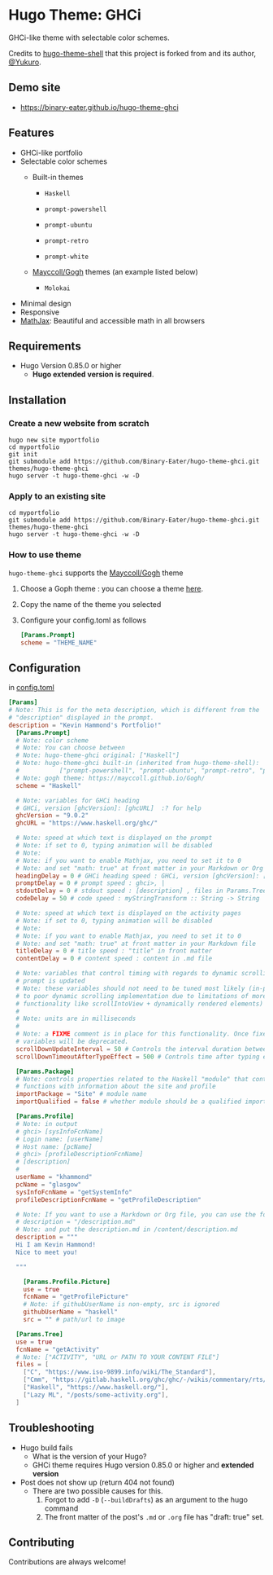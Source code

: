 #+STARTUP: indent

* Hugo Theme: GHCi
GHCi-like theme with selectable color schemes.
[[https://develop.spacemacs.org][file:https://cdn.rawgit.com/syl20bnr/spacemacs/442d025779da2f62fc86c2082703697714db6514/assets/spacemacs-badge.svg]]

Credits to [[https://github.com/Yukuro/hugo-theme-shell][hugo-theme-shell]] that this project is forked from and its author,
[[https://github.com/Yukuro][@Yukuro]].

[[file:images/hugo_theme_ghci_demo.gif]]
** Demo site
- [[https://binary-eater.github.io/hugo-theme-ghci]]
** Features
- GHCi-like portfolio
- Selectable color schemes
  - Built-in themes
    - ~Haskell~
    [[file:images/tn.png]]

    - ~prompt-powershell~
    [[file:images/powershell.png]]

    - ~prompt-ubuntu~
    [[file:images/ubuntu.png]]

    - ~prompt-retro~
    [[file:images/retro.png]]

    - ~prompt-white~
    [[file:images/white.png]]

  - [[https://github.com/Mayccoll/Gogh][Mayccoll/Gogh]] themes (an example listed below)
    - ~Molokai~
    [[file:images/molokai.png]]
        
- Minimal design
- Responsive
- [[https://www.mathjax.org/][MathJax]]: Beautiful and accessible math in all browsers
** Requirements
- Hugo Version 0.85.0 or higher
    - *Hugo extended version is required*.
** Installation
*** Create a new website from scratch
#+BEGIN_SRC shell
  hugo new site myportfolio
  cd myportfolio
  git init
  git submodule add https://github.com/Binary-Eater/hugo-theme-ghci.git themes/hugo-theme-ghci
  hugo server -t hugo-theme-ghci -w -D
#+END_SRC
*** Apply to an existing site
#+BEGIN_SRC shell
  cd myportfolio
  git submodule add https://github.com/Binary-Eater/hugo-theme-ghci.git themes/hugo-theme-ghci
  hugo server -t hugo-theme-ghci -w -D
#+END_SRC
*** How to use theme
~hugo-theme-ghci~ supports the [[https://github.com/Mayccoll/Gogh][Mayccoll/Gogh]] theme
1. Choose a Goph theme : you can choose a theme [[https://mayccoll.github.io/Gogh/][here]].
2. Copy the name of the theme you selected
3. Configure your config.toml as follows
   #+BEGIN_SRC toml
     [Params.Prompt]
     scheme = "THEME_NAME"
   #+END_SRC
** Configuration
in [[file:config/_default/config.toml][config.toml]]

#+BEGIN_SRC toml
  [Params]
  # Note: This is for the meta description, which is different from the
  # "description" displayed in the prompt.
  description = "Kevin Hammond's Portfolio!"
    [Params.Prompt]
    # Note: color scheme
    # Note: You can choose between
    # Note: hugo-theme-ghci original: ["Haskell"]
    # Note: hugo-theme-ghci built-in (inherited from hugo-theme-shell):
    #           ["prompt-powershell", "prompt-ubuntu", "prompt-retro", "prompt-white"]
    # Note: gogh theme: https://mayccoll.github.io/Gogh/
    scheme = "Haskell"

    # Note: variables for GHCi heading
    # GHCi, version [ghcVersion]: [ghcURL]  :? for help
    ghcVersion = "9.0.2"
    ghcURL = "https://www.haskell.org/ghc/"

    # Note: speed at which text is displayed on the prompt
    # Note: if set to 0, typing animation will be disabled
    # Note:
    # Note: if you want to enable Mathjax, you need to set it to 0
    # Note: and set "math: true" at front matter in your Markdown or Org file
    headingDelay = 0 # GHCi heading speed : GHCi, version [ghcVersion]: [ghcURL]  :? for help
    promptDelay = 0 # prompt speed : ghci>, |
    stdoutDelay = 0 # stdout speed : [description] , files in Params.Tree
    codeDelay = 50 # code speed : myStringTransform :: String -> String

    # Note: speed at which text is displayed on the activity pages
    # Note: if set to 0, typing animation will be disabled
    # Note: 
    # Note: if you want to enable Mathjax, you need to set it to 0
    # Note: and set "math: true" at front matter in your Markdown file
    titleDelay = 0 # title speed : "title" in front matter
    contentDelay = 0 # content speed : content in .md file

    # Note: variables that control timing with regards to dynamic scrolling as the
    # prompt is updated
    # Note: these variables should not need to be tuned most likely (in-place due
    # to poor dynamic scrolling implementation due to limitations of more ideal
    # functionality like scrollIntoView + dynamically rendered elements)
    #
    # Note: units are in milliseconds
    #
    # Note: a FIXME comment is in place for this functionality. Once fixed, these
    # variables will be deprecated.
    scrollDownUpdateInterval = 50 # Controls the interval duration between scroll to bottom calls
    scrollDownTimeoutAfterTypeEffect = 500 # Controls time after typing effect is done to cancel subsequent scroll down calls

    [Params.Package] 
    # Note: controls properties related to the Haskell "module" that contains
    # functions with information about the site and profile
    importPackage = "Site" # module name
    importQualified = false # whether module should be a qualified import

    [Params.Profile]
    # Note: in output
    # ghci> [sysInfoFcnName]
    # Login name: [userName]
    # Host name: [pcName]
    # ghci> [profileDescriptionFcnName]
    # [description]
    #
    userName = "khammond"
    pcName = "glasgow"
    sysInfoFcnName = "getSystemInfo"
    profileDescriptionFcnName = "getProfileDescription"

    # Note: If you want to use a Markdown or Org file, you can use the following
    # description = "/description.md"
    # Note: and put the description.md in /content/description.md
    description = """
    Hi I am Kevin Hammond!
    Nice to meet you!

    """

      [Params.Profile.Picture]
      use = true
      fcnName = "getProfilePicture"
      # Note: if githubUserName is non-empty, src is ignored
      githubUserName = "haskell"
      src = "" # path/url to image

    [Params.Tree]
    use = true
    fcnName = "getActivity"
    # Note: ["ACTIVITY", "URL or PATH TO YOUR CONTENT FILE"]
    files = [ 
      ["C", "https://www.iso-9899.info/wiki/The_Standard"],
      ["Cmm", "https://gitlab.haskell.org/ghc/ghc/-/wikis/commentary/rts/cmm"],
      ["Haskell", "https://www.haskell.org/"],
      ["Lazy ML", "/posts/some-activity.org"],
    ]
#+END_SRC
** Troubleshooting
- Hugo build fails
  - What is the version of your Hugo?
  - GHCi theme requires Hugo version 0.85.0 or higher and *extended version*
- Post does not show up (return 404 not found)
  - There are two possible causes for this.
    1. Forgot to add ~-D~ (~--buildDrafts~) as an argument to the hugo command
    2. The front matter of the post's ~.md~ or ~.org~ file has "draft: true"
       set.

** Contributing
Contributions are always welcome!
